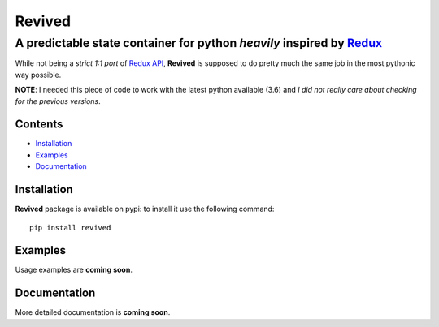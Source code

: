 =======
Revived
=======

---------------------------------------------------------------------
A predictable state container for python *heavily* inspired by Redux_
---------------------------------------------------------------------

While not being a *strict 1:1 port* of `Redux API`_, **Revived** is supposed to
do pretty much the same job in the most pythonic way possible.

**NOTE**: I needed this piece of code to work with the latest python available
(3.6) and *I did not really care about checking for the previous versions*.

Contents
--------
* Installation_
* Examples_
* Documentation_

Installation
------------

**Revived** package is available on pypi: to install it use the following
command::

    pip install revived

Examples
--------

Usage examples are **coming soon**.

Documentation
-------------

More detailed documentation is **coming soon**.

.. _Redux: http://redux.js.org/
.. _`Redux API`: Redux_